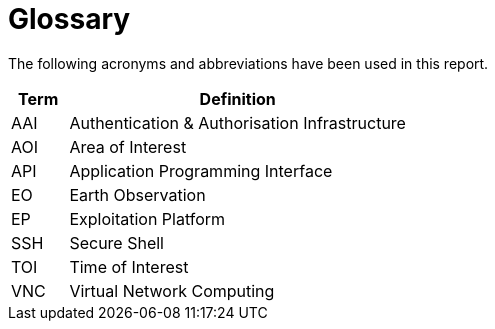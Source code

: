 
= Glossary

The following acronyms and abbreviations have been used in this report.

[cols="1,6"]
|===
| Term | Definition

| AAI | Authentication & Authorisation Infrastructure
| AOI | Area of Interest
| API | Application Programming Interface
| EO | Earth Observation
| EP | Exploitation Platform
| SSH | Secure Shell
| TOI | Time of Interest
| VNC | Virtual Network Computing
|===
